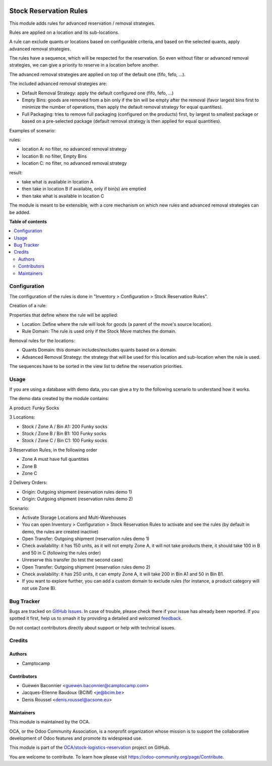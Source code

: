 .. image:: https://odoo-community.org/readme-banner-image
   :target: https://odoo-community.org/get-involved?utm_source=readme
   :alt: Odoo Community Association

=======================
Stock Reservation Rules
=======================

.. 
   !!!!!!!!!!!!!!!!!!!!!!!!!!!!!!!!!!!!!!!!!!!!!!!!!!!!
   !! This file is generated by oca-gen-addon-readme !!
   !! changes will be overwritten.                   !!
   !!!!!!!!!!!!!!!!!!!!!!!!!!!!!!!!!!!!!!!!!!!!!!!!!!!!
   !! source digest: sha256:64233523fc411b9b58e377c4508b17525dc1c1911002d375a5edd273b7f20623
   !!!!!!!!!!!!!!!!!!!!!!!!!!!!!!!!!!!!!!!!!!!!!!!!!!!!

.. |badge1| image:: https://img.shields.io/badge/maturity-Beta-yellow.png
    :target: https://odoo-community.org/page/development-status
    :alt: Beta
.. |badge2| image:: https://img.shields.io/badge/license-AGPL--3-blue.png
    :target: http://www.gnu.org/licenses/agpl-3.0-standalone.html
    :alt: License: AGPL-3
.. |badge3| image:: https://img.shields.io/badge/github-OCA%2Fstock--logistics--reservation-lightgray.png?logo=github
    :target: https://github.com/OCA/stock-logistics-reservation/tree/18.0/stock_reserve_rule
    :alt: OCA/stock-logistics-reservation
.. |badge4| image:: https://img.shields.io/badge/weblate-Translate%20me-F47D42.png
    :target: https://translation.odoo-community.org/projects/stock-logistics-reservation-18-0/stock-logistics-reservation-18-0-stock_reserve_rule
    :alt: Translate me on Weblate
.. |badge5| image:: https://img.shields.io/badge/runboat-Try%20me-875A7B.png
    :target: https://runboat.odoo-community.org/builds?repo=OCA/stock-logistics-reservation&target_branch=18.0
    :alt: Try me on Runboat

|badge1| |badge2| |badge3| |badge4| |badge5|

This module adds rules for advanced reservation / removal strategies.

Rules are applied on a location and its sub-locations.

A rule can exclude quants or locations based on configurable criteria,
and based on the selected quants, apply advanced removal strategies.

The rules have a sequence, which will be respected for the reservation.
So even without filter or advanced removal strategies, we can give a
priority to reserve in a location before another.

The advanced removal strategies are applied on top of the default one
(fifo, fefo, ...).

The included advanced removal strategies are:

- Default Removal Strategy: apply the default configured one (fifo,
  fefo, ...)
- Empty Bins: goods are removed from a bin only if the bin will be empty
  after the removal (favor largest bins first to minimize the number of
  operations, then apply the default removal strategy for equal
  quantities).
- Full Packaging: tries to remove full packaging (configured on the
  products) first, by largest to smallest package or based on a
  pre-selected package (default removal strategy is then applied for
  equal quantities).

Examples of scenario:

rules:

- location A: no filter, no advanced removal strategy
- location B: no filter, Empty Bins
- location C: no filter, no advanced removal strategy

result:

- take what is available in location A
- then take in location B if available, only if bin(s) are emptied
- then take what is available in location C

The module is meant to be extensible, with a core mechanism on which new
rules and advanced removal strategies can be added.

**Table of contents**

.. contents::
   :local:

Configuration
=============

The configuration of the rules is done in "Inventory > Configuration >
Stock Reservation Rules".

Creation of a rule:

Properties that define where the rule will be applied:

- Location: Define where the rule will look for goods (a parent of the
  move's source location).
- Rule Domain: The rule is used only if the Stock Move matches the
  domain.

Removal rules for the locations:

- Quants Domain: this domain includes/excludes quants based on a domain.
- Advanced Removal Strategy: the strategy that will be used for this
  location and sub-location when the rule is used.

The sequences have to be sorted in the view list to define the
reservation priorities.

Usage
=====

If you are using a database with demo data, you can give a try to the
following scenario to understand how it works.

The demo data created by the module contains:

A product: Funky Socks

3 Locations:

- Stock / Zone A / Bin A1: 200 Funky socks
- Stock / Zone B / Bin B1: 100 Funky socks
- Stock / Zone C / Bin C1: 100 Funky socks

3 Reservation Rules, in the following order

- Zone A must have full quantities
- Zone B
- Zone C

2 Delivery Orders:

- Origin: Outgoing shipment (reservation rules demo 1)
- Origin: Outgoing shipment (reservation rules demo 2)

Scenario:

- Activate Storage Locations and Multi-Warehouses
- You can open Inventory > Configuration > Stock Reservation Rules to
  activate and see the rules (by default in demo, the rules are created
  inactive)
- Open Transfer: Outgoing shipment (reservation rules demo 1)
- Check availability: it has 150 units, as it will not empty Zone A, it
  will not take products there, it should take 100 in B and 50 in C
  (following the rules order)
- Unreserve this transfer (to test the second case)
- Open Transfer: Outgoing shipment (reservation rules demo 2)
- Check availability: it has 250 units, it can empty Zone A, it will
  take 200 in Bin A1 and 50 in Bin B1.
- If you want to explore further, you can add a custom domain to exclude
  rules (for instance, a product category will not use Zone B).

Bug Tracker
===========

Bugs are tracked on `GitHub Issues <https://github.com/OCA/stock-logistics-reservation/issues>`_.
In case of trouble, please check there if your issue has already been reported.
If you spotted it first, help us to smash it by providing a detailed and welcomed
`feedback <https://github.com/OCA/stock-logistics-reservation/issues/new?body=module:%20stock_reserve_rule%0Aversion:%2018.0%0A%0A**Steps%20to%20reproduce**%0A-%20...%0A%0A**Current%20behavior**%0A%0A**Expected%20behavior**>`_.

Do not contact contributors directly about support or help with technical issues.

Credits
=======

Authors
-------

* Camptocamp

Contributors
------------

- Guewen Baconnier <guewen.baconnier@camptocamp.com>
- Jacques-Etienne Baudoux (BCIM) <je@bcim.be>
- Denis Roussel <denis.roussel@acsone.eu>

Maintainers
-----------

This module is maintained by the OCA.

.. image:: https://odoo-community.org/logo.png
   :alt: Odoo Community Association
   :target: https://odoo-community.org

OCA, or the Odoo Community Association, is a nonprofit organization whose
mission is to support the collaborative development of Odoo features and
promote its widespread use.

This module is part of the `OCA/stock-logistics-reservation <https://github.com/OCA/stock-logistics-reservation/tree/18.0/stock_reserve_rule>`_ project on GitHub.

You are welcome to contribute. To learn how please visit https://odoo-community.org/page/Contribute.
